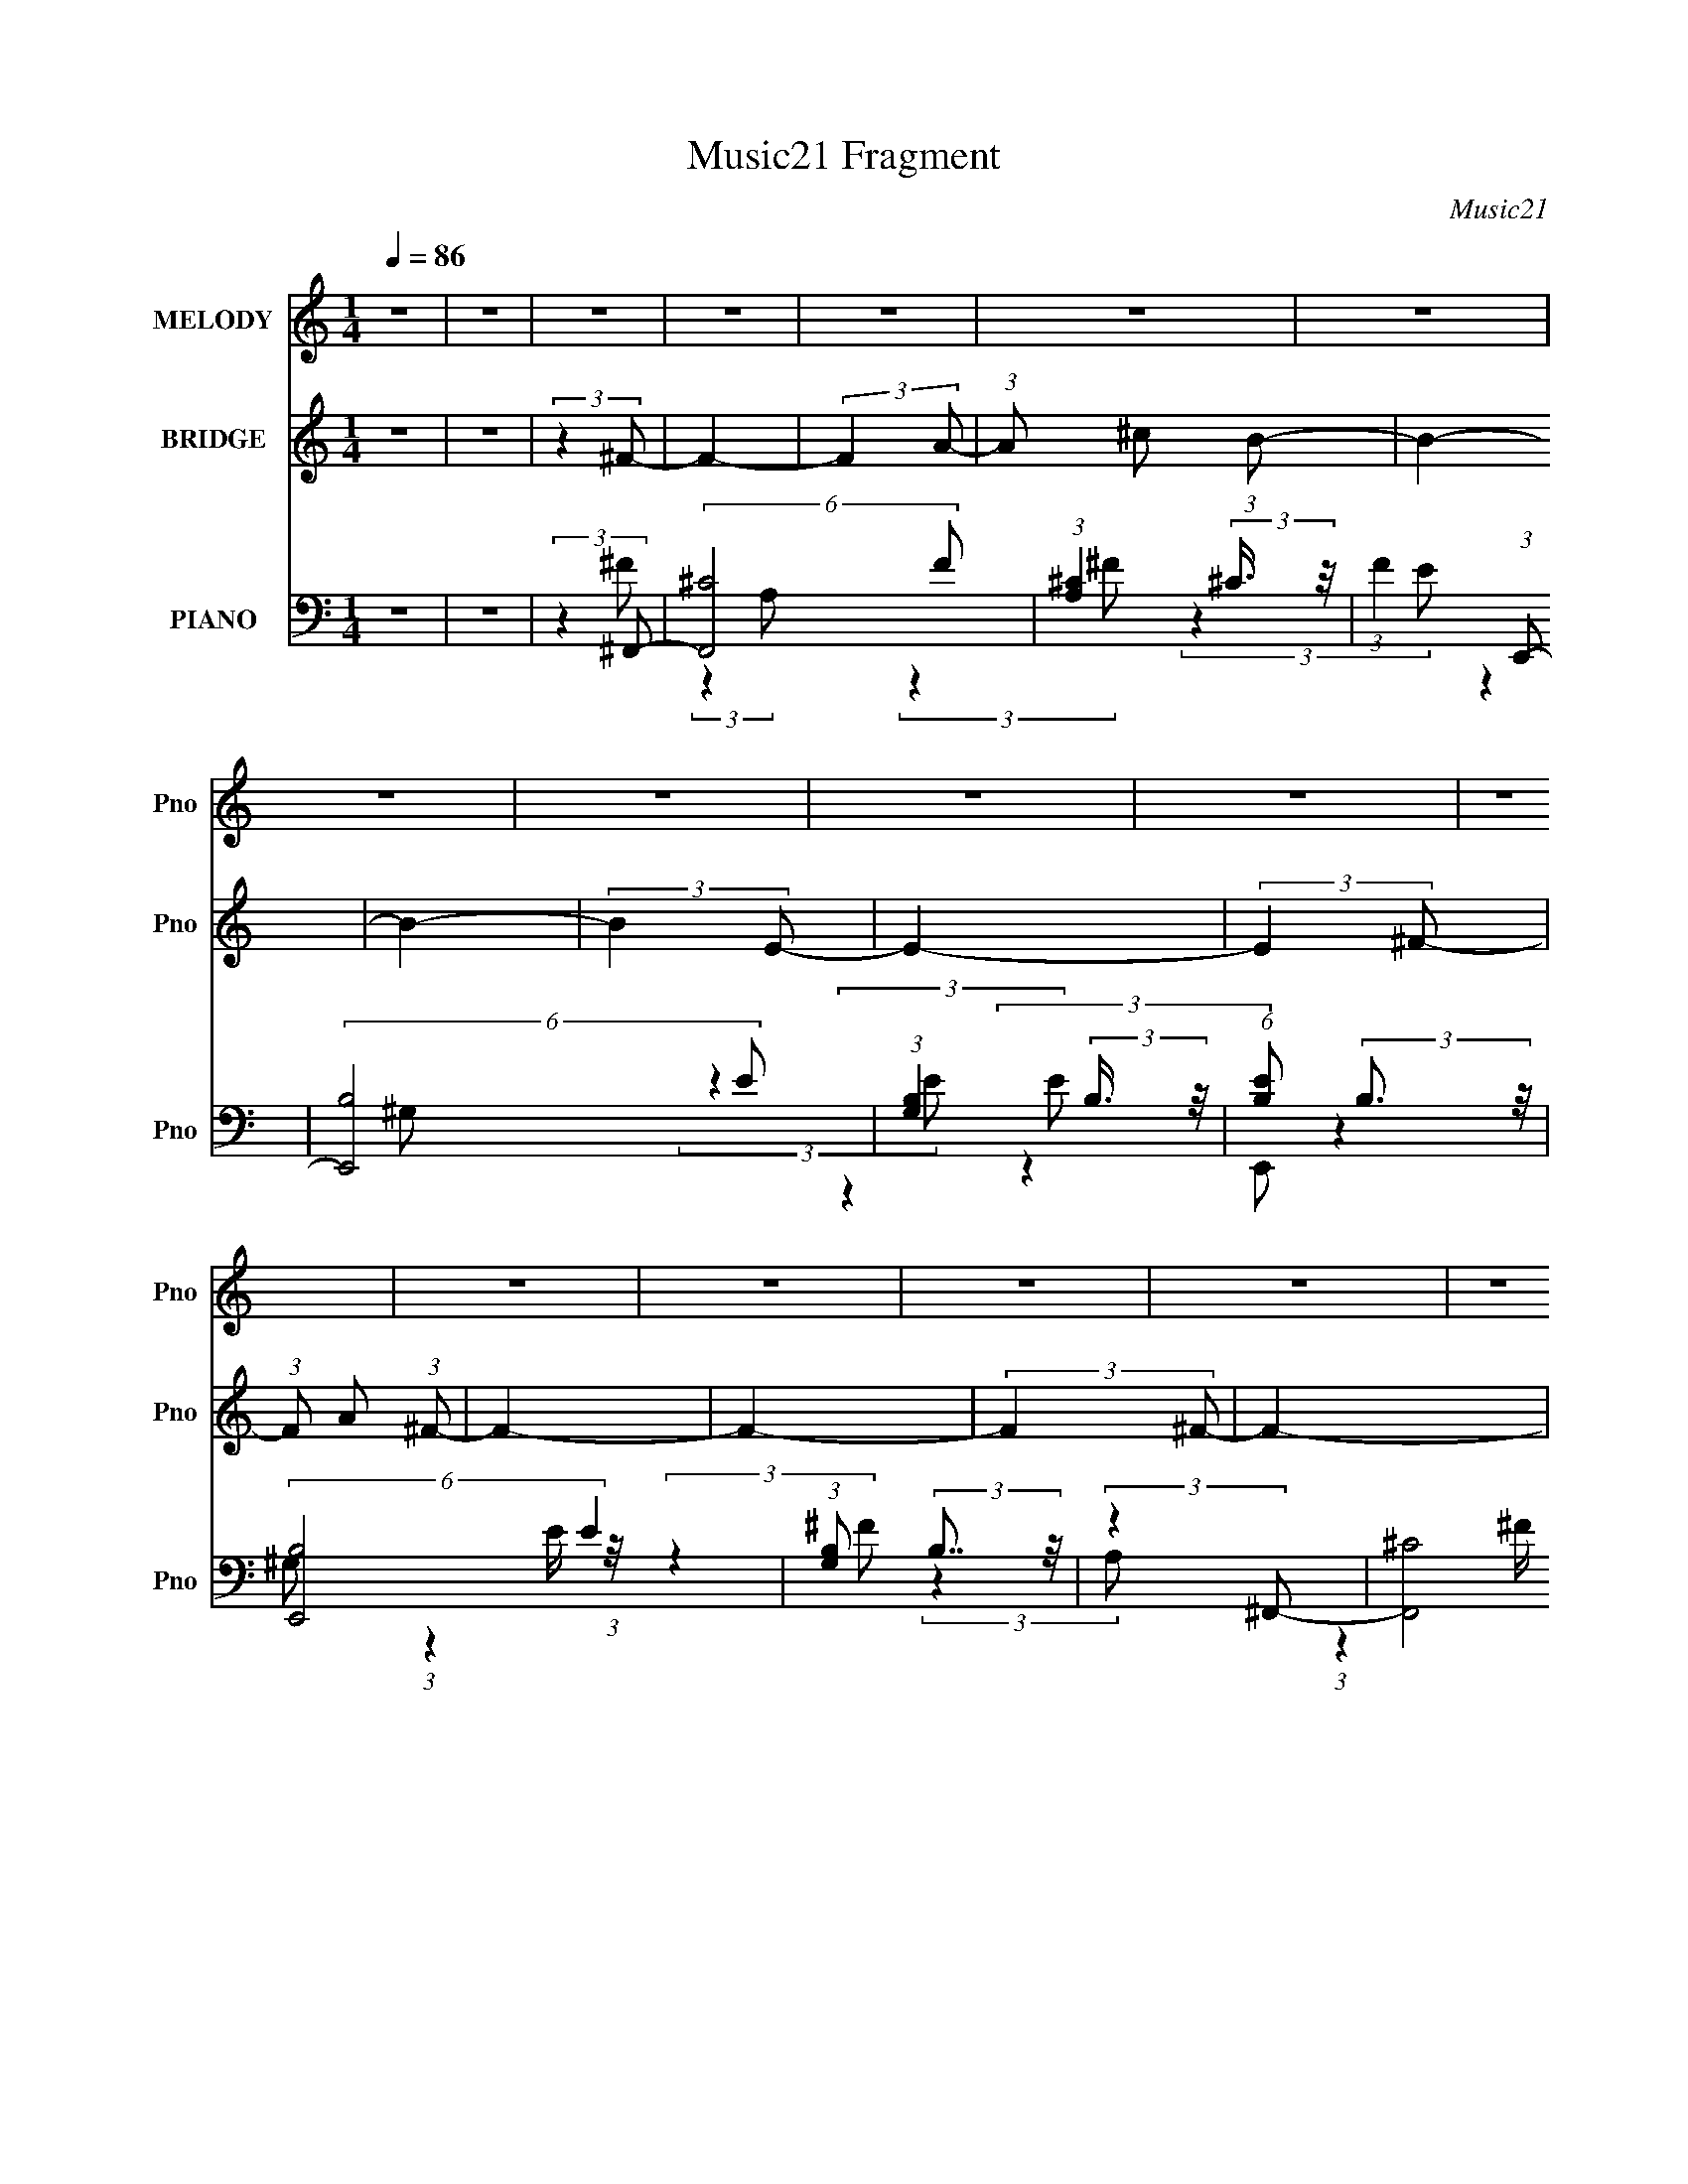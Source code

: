 X:1
T:Music21 Fragment
C:Music21
%%score 1 2 ( 3 4 5 )
L:1/8
Q:1/4=86
M:1/4
I:linebreak $
K:none
V:1 treble nm="MELODY" snm="Pno"
V:2 treble nm="BRIDGE" snm="Pno"
V:3 bass nm="PIANO" snm="Pno"
V:4 bass 
V:5 bass 
L:1/4
V:1
 z2 | z2 | z2 | z2 | z2 | z2 | z2 | z2 | z2 | z2 | z2 | z2 | z2 | z2 | z2 | z2 | z2 | z2 | z2 | %19
 z2 | z2 | z2 | z2 | z2 | z2 | z2 | z2 | z2 | z2 | (3:2:2z2 ^F- | (3:2:2F/ z/4 A (3:2:1B- | %31
 (12:11:2B2 z/4 | (3:2:2z2 B | z/ ^c (3:2:1^F- | F2- | (6:5:1F z/ (3:2:1E | z/ ^F (3:2:1A- | %37
 (3A/ z/4 B (3:2:2z/4 ^c- | (3:2:2c/ z/4 e (3:2:1B- | B2- | (12:11:2B2 z/4 | (3:2:2z2 ^F- | %42
 (3:2:2F/ z/4 A (3:2:1B- | (12:11:2B2 z/4 | (3:2:2z2 B | z/ A (3:2:1^F- | F2- | %47
 (6:5:1F z/ (3:2:1E | z/ ^F (3:2:1A- | (3A/ z/4 B (3:2:2z/4 A- | (3:2:2A/ z/4 ^F (3:2:1F- | F2- | %52
 (12:11:2F2 z/4 | z2 | z2 | z2 | (3:2:2z2 ^c- | (3:2:2c/ z/4 e (3:2:1e | z/ e (3:2:1^c- | %59
 (6:5:1c z/ (3:2:1e | z/ (3^f z/4 f- | (6:5:1f z/ (3:2:1^f- | (6:5:1f z/ (3:2:1e | z/ (3^f z/4 a | %64
 z/ (3a z/4 ^f | z/ e (3:2:1^c- | (3:2:2c2 z | z2 | (3:2:2z2 e- | (3:2:4e ^f z/4 f- | %70
 (6:5:1f z/ (3:2:1^f- | (6:5:1f z/ (3:2:1e- | (3e/ z/4 ^c (3:2:2z/4 B- | (3:2:2B/ z/4 A (3:2:1^F- | %74
 (6:5:1F z/ (3:2:1E- | (3E/ z/4 ^F (3:2:2z/4 A | z/ (3B z/4 ^c- | (3:2:2c/ z/4 e (3:2:1B- | B2- | %79
 B2- | (3:2:2B/ z (3:2:2z/ ^c- | (3:2:2c/ z/4 e (3:2:1e | z/ e (3:2:1^c- | %83
 (3:2:2c/ z/4 ^c (3:2:1e | z/ (3^f z/4 f- | (6:5:1f z/ (3:2:1^f- | (6:5:1f z/ (3:2:1e | %87
 z/ (3^f z/4 a | z/ (3a z/4 ^f | z/ e (3:2:1^c- | (3:2:2c2 z | z2 | (3:2:2z2 e- | (3:2:2e2 ^f- | %94
 (6:5:1f z/ (3:2:1^f- | (6:5:1f z/ (3:2:1e- | (3e/ z/4 ^c (3:2:2z/4 B- | (3:2:2B/ z/4 A (3:2:1^F- | %98
 (6:5:1F z/ (3:2:1E- | (3E/ z/4 ^F (3:2:2z/4 A | z/ (3B z/4 ^c- | (3:2:2c/ z/4 e (3:2:1B- | B2- | %103
 B2- | (3:2:2B/ z (3:2:2z/ ^c- | (3:2:2c/ z/4 e (3:2:1e | z/ e (3:2:1^c- | (3:2:2c/ z (3:2:2z/ e | %108
 z/ (3^f z/4 f- | (6:5:1f z/ (3:2:1^f- | (6:5:1f z/ (3:2:1e | z/ (3^f z/4 a | z/ (3a z/4 ^f | %113
 z/ e (3:2:1^c- | (3:2:2c2 z | z2 | (3:2:2z2 e- | (3:2:2e2 ^f- | (6:5:1f z/ (3:2:1^f- | %119
 (6:5:1f z/ (3:2:1e- | (3e/ z/4 ^c (3:2:2z/4 B- | (3:2:2B/ z/4 A (3:2:1^F- | (6:5:1F z/ (3:2:1E- | %123
 (3E/ z/4 ^F (3:2:2z/4 A | z/ (3B z/4 ^c- | (3:2:2c/ z/4 e (3:2:1B- | B2- | B2- | %128
 (3:2:2B/ z (3:2:2z/ A- | (6:5:1A z/ (3:2:1A- | (3:2:2A/ z/4 B (3:2:1^c- | %131
 (3c/ z/4 e (3:2:2z/4 e- | e2- | (3:2:2e/ z/4 ^c (3:2:1c- | (3:2:2c2 e- | %135
 (3:2:2e/ z/4 ^f (3:2:1f- | (3:2:2f2 a- | (3:2:2a2 ^f- | f2- | (12:11:2f2 z/4 | (3:2:2z2 ^f- | %141
 (3:2:2f2 e- | e2- | (6:5:1e z/ (3:2:1e- | (3:2:2e2 ^c- | (12:11:2c2 z/4 | (3:2:2z2 B- | %147
 (3B/ z/4 ^c (3:2:2z/4 B | z/ A (3:2:1^F- | (3:2:2F/ z/4 A (3:2:1A- | A2- | A2- | %152
 (6:5:1A z/ (3:2:1^f- | (6:5:1f z/ (3:2:1^f- | (6:5:1f z/ (3:2:1a- | (6:5:1a z/ (3:2:1^f- | %156
 (3:2:2f2 e- | (3:2:2e2 ^c- | (6:5:1c z/ (3:2:1B- | (3:2:2B/ z/4 ^c (3:2:1B | z/ A (3:2:1^F- | %161
 (3:2:2F/ z/4 A (3:2:1A- | A2- | A2- | A2- | (3:2:2A2 z | z2 | z2 | z2 | z2 | z2 | z2 | z2 | z2 | %174
 z2 | z2 | z2 | z2 | z2 | z2 | z2 | z2 | z2 | z2 | z2 | z2 | z2 | z2 | z2 | z2 | z2 | %191
 (3:2:2z2 ^F- | (3:2:2F/ z/4 A (3:2:1B- | (12:11:2B2 z/4 | (3:2:2z2 B | z/ ^c (3:2:1^F- | F2- | %197
 (6:5:1F z/ (3:2:1E | z/ ^F (3:2:1A- | (3A/ z/4 B (3:2:2z/4 ^c- | (3:2:2c/ z/4 e (3:2:1B- | B2- | %202
 (12:11:2B2 z/4 | (3:2:2z2 ^F- | (3:2:2F/ z/4 A (3:2:1B- | (12:11:2B2 z/4 | (3:2:2z2 B | %207
 z/ A (3:2:1^F- | F2- | (6:5:1F z/ (3:2:1E | z/ ^F (3:2:1A- | (3A/ z/4 B (3:2:2z/4 A- | %212
 (3:2:2A/ z/4 ^F (3:2:1F- | F2- | (12:11:2F2 z/4 | z2 | z2 | z2 | (3:2:2z2 ^c- | %219
 (3:2:2c/ z/4 e (3:2:1e | z/ e (3:2:1^c- | (6:5:1c z/ (3:2:1e | z/ (3^f z/4 f- | %223
 (6:5:1f z/ (3:2:1^f- | (6:5:1f z/ (3:2:1e | z/ (3^f z/4 a | z/ (3a z/4 ^f | z/ e (3:2:1^c- | %228
 (3:2:2c2 z | z2 | (3:2:2z2 e- | (3:2:4e ^f z/4 f- | (6:5:1f z/ (3:2:1^f- | (6:5:1f z/ (3:2:1e- | %234
 (3e/ z/4 ^c (3:2:2z/4 B- | (3:2:2B/ z/4 A (3:2:1^F- | (6:5:1F z/ (3:2:1E- | %237
 (3E/ z/4 ^F (3:2:2z/4 A | z/ (3B z/4 ^c- | (3:2:2c/ z/4 e (3:2:1B- | B2- | B2- | %242
 (3:2:2B/ z (3:2:2z/ ^c- | (3:2:2c/ z/4 e (3:2:1e | z/ e (3:2:1^c- | (3:2:2c/ z/4 ^c (3:2:1e | %246
 z/ (3^f z/4 f- | (6:5:1f z/ (3:2:1^f- | (6:5:1f z/ (3:2:1e | z/ (3^f z/4 a | z/ (3a z/4 ^f | %251
 z/ e (3:2:1^c- | (3:2:2c2 z | z2 | (3:2:2z2 e- | (3:2:2e2 ^f- | (6:5:1f z/ (3:2:1^f- | %257
 (6:5:1f z/ (3:2:1e- | (3e/ z/4 ^c (3:2:2z/4 B- | (3:2:2B/ z/4 A (3:2:1^F- | (6:5:1F z/ (3:2:1E- | %261
 (3E/ z/4 ^F (3:2:2z/4 A | z/ (3B z/4 ^c- | (3:2:2c/ z/4 e (3:2:1B- | B2- | B2- | %266
 (3:2:2B/ z (3:2:2z/ ^c- | (3:2:2c/ z/4 e (3:2:1e | z/ e (3:2:1^c- | (3:2:2c/ z (3:2:2z/ e | %270
 z/ (3^f z/4 f- | (6:5:1f z/ (3:2:1^f- | (6:5:1f z/ (3:2:1e | z/ (3^f z/4 a | z/ (3a z/4 ^f | %275
 z/ e (3:2:1^c- | (3:2:2c2 z | z2 | (3:2:2z2 e- | (3:2:2e2 ^f- | (6:5:1f z/ (3:2:1^f- | %281
 (6:5:1f z/ (3:2:1e- | (3e/ z/4 ^c (3:2:2z/4 B- | (3:2:2B/ z/4 A (3:2:1^F- | (6:5:1F z/ (3:2:1E- | %285
 (3E/ z/4 ^F (3:2:2z/4 A | z/ (3B z/4 ^c- | (3:2:2c/ z/4 e (3:2:1B- | B2- | B2- | %290
 (3:2:2B/ z (3:2:2z/ A- | (6:5:1A z/ (3:2:1A- | (3:2:2A/ z/4 B (3:2:1^c- | %293
 (3c/ z/4 e (3:2:2z/4 e- | e2- | (3:2:2e/ z/4 ^c (3:2:1c- | (3:2:2c2 e- | %297
 (3:2:2e/ z/4 ^f (3:2:1f- | (3:2:2f2 a- | (3:2:2a2 ^f- | f2- | (12:11:2f2 z/4 | (3:2:2z2 ^f- | %303
 (3:2:2f2 e- | e2- | (6:5:1e z/ (3:2:1e- | (3:2:2e2 ^c- | (12:11:2c2 z/4 | (3:2:2z2 B- | %309
 (3B/ z/4 ^c (3:2:2z/4 B | z/ A (3:2:1^F- | (3:2:2F/ z/4 A (3:2:1A- | A2- | A2- | %314
 (6:5:1A z/ (3:2:1^f- | (6:5:1f z/ (3:2:1^f- | (6:5:1f z/ (3:2:1a- | (6:5:1a z/ (3:2:1^f- | %318
 (3:2:2f2 e- | (3:2:2e2 ^c- | (6:5:1c z/ (3:2:1B- | (3:2:2B/ z/4 ^c (3:2:1B | z/ A (3:2:1^F- | %323
 (3:2:2F/ z/4 A (3:2:1A- | A2- | A2- | A2- | (3:2:2A2 z |] %328
V:2
 z2 | z2 | (3:2:2z2 ^F- | F2- | (3:2:2F2 A- | (3:2:1A ^c (3:2:1B- | B2- | B2- | (3:2:2B2 E- | E2- | %10
 (3:2:2E2 ^F- | (3:2:1F A (3:2:1^F- | F2- | F2- | (3:2:2F2 ^F- | F2- | (3:2:2F2 A- | %17
 (3:2:1A ^c (3:2:1B- | (3:2:2B2 A- | (3:2:2A2 B- | (3:2:2B2 E- | E2- | (3:2:2E/ z/4 ^F (3:2:1B- | %23
 (3:2:1B A (3:2:1^F- | F2- | F2- | F2- | F2- | F2- | (3:2:2F/ z z | z2 | z2 | z2 | z2 | z2 | z2 | %36
 z2 | z2 | z2 | z2 | z2 | z2 | z2 | z2 | z2 | z2 | z2 | z2 | z2 | z2 | z2 | (3:2:2z2 ^F- | %52
 (12:11:2F2 A- | (3:2:1A B (3:2:1^c- | (3:2:2c2 ^f- | (3:2:2f2 e- | (3:2:2e2 ^c- | c2- | c2- | %59
 c2- | c2- | (3:2:2c2 z | z2 | z2 | z2 | z2 | (3:2:2z2 B- | (3:2:1B ^c (3:2:1e- | %68
 (3:2:2e ^f2 (3:2:1^c- | c2- | c2- | c2- | (3:2:2c2 z | z2 | z2 | z2 | z2 | (3:2:2z2 B- | %78
 (3:2:1B ^c (3:2:1e- | (3:2:2e ^f2 (3:2:1e- | (3:2:1e B (3:2:1^c- | c2- | c2- | c2- | (6:5:2c z2 | %85
 z2 | z2 | z2 | z2 | z2 | (3:2:2z2 e- | (3:2:2e2 B- | (3:2:2B2 ^c- | c2- | c2- | (3:2:2c2 z | %96
 (3:2:2z2 B- | (3:2:2B2 A- | (3:2:1A B (3:2:1^F- | F2- | (3:2:2F2 ^c- | (3:2:2c2 B- | %102
 (3:2:2B2 ^f- | (3:2:2f2 e- | (3:2:2e2 ^c- | c2- | c2- | (3:2:2c2 z | (3:2:2z2 ^c- | (3:2:2c2 a- | %110
 (3:2:2a2 ^f- | (3:2:2f2 a- | (3:2:2a2 ^f- | (3:2:2f/ z/4 a (3:2:1b- | (3:2:2b2 ^c'- | %115
 (3:2:2c'2 e'- | (3:2:2e'2 ^c'- | c'2- | c'2- | c'2- | (3:2:2c'/ z (3:2:2z/ a- | (3:2:2a2 ^f- | %122
 (3:2:2f/ z/4 e (3:2:1^f- | f2- | (3:2:2f2 ^c'- | (3:2:2c'2 b- | (3:2:2b2 a- | (3:2:2a2 e- | %128
 (3:2:2e2 ^c- | c2- | c2- | (3:2:2c/ z (3:2:2z/ B- | (3:2:2B2 ^c- | (3:2:2c/ z/4 e (3:2:1^f- | %134
 (3:2:2f/ z/4 e (3:2:1^f- | f2- | f2- | (3:2:2f2 z | (3:2:2z2 ^f- | (3:2:2f2 e- | (3:2:2e2 ^c- | %141
 (3:2:2c2 ^c'- | c'2- | (3:2:2c'/ z z | (3:2:2z2 ^c'- | (3:2:2c'2 ^c- | (3:2:2c2 b- | %147
 (3:2:2b/ z/4 ^c' (3:2:1b- | (3:2:1b a (3:2:1^f- | (3:2:2f e2 (3:2:1a- | (3:2:2a2 z | %151
 z/ B (3:2:1^c- | (3:2:2c e2 (3:2:1^f- | f2- | (3:2:2f2 a- | (3:2:2a/ z/4 b (3:2:1^c'- | c'2- | %157
 (3:2:2c'2 b- | (3:2:2b/ z/4 a (3:2:1b- | (3:2:2b2 z | z3/2 e/- | (6:5:2e ^f2 a/- | a2- | a2- | %164
 a2- | a2- (3:2:1^C- | a3/2 (3:2:2C2 B,- | (3:2:1B, A, (3:2:1^F,- | F,2- | (3:2:2F,2 A,- | %170
 (3B,2 A,/ ^C- | (12:11:1C2 B,/- | B,2- | B,3/2 (3:2:1E,- | E,2- | (3:2:2E,/ z/4 ^F, (3:2:1B,- | %176
 (3:2:1B, A, (3:2:1^F,- | F,2- | F,2- | (6:5:1F, z/ (3:2:1^C- | (3:2:2C2 ^F- | (3:2:2F2 E- | %182
 (3:2:1E ^C (3:2:1B,- | B,2- | (3:2:2B,2 ^C- | (3:2:2C2 E,- | (3:2:2E,2 ^F,- | (3:2:2F,2 B,- | %188
 (3:2:2B,/ z/4 A, (3:2:1^F,- | F,2- | F,2- | (3:2:2F,2 z | z2 | z2 | z2 | z2 | z2 | z2 | z2 | z2 | %200
 z2 | z2 | z2 | z2 | z2 | z2 | z2 | z2 | z2 | z2 | z2 | z2 | z2 | (3:2:2z2 ^F- | (12:11:2F2 A- | %215
 (3:2:1A B (3:2:1^c- | (3:2:2c2 ^f- | (3:2:2f2 e- | (3:2:2e2 ^c- | c2- | c2- | c2- | c2- | %223
 (3:2:2c2 z | z2 | z2 | z2 | z2 | (3:2:2z2 B- | (3:2:1B ^c (3:2:1e- | (3:2:2e ^f2 (3:2:1^c- | c2- | %232
 c2- | c2- | (3:2:2c2 z | z2 | z2 | z2 | z2 | (3:2:2z2 B- | (3:2:1B ^c (3:2:1e- | %241
 (3:2:2e ^f2 (3:2:1e- | (3:2:1e B (3:2:1^c- | c2- | c2- | c2- | (6:5:2c z2 | z2 | z2 | z2 | z2 | %251
 z2 | (3:2:2z2 e- | (3:2:2e2 B- | (3:2:2B2 ^c- | c2- | c2- | (3:2:2c2 z | (3:2:2z2 B- | %259
 (3:2:2B2 A- | (3:2:1A B (3:2:1^F- | F2- | (3:2:2F2 ^c- | (3:2:2c2 B- | (3:2:2B2 ^f- | %265
 (3:2:2f2 e- | (3:2:2e2 ^c- | c2- | c2- | (3:2:2c2 z | (3:2:2z2 ^c- | (3:2:2c2 a- | (3:2:2a2 ^f- | %273
 (3:2:2f2 a- | (3:2:2a2 ^f- | (3:2:2f/ z/4 a (3:2:1b- | (3:2:2b2 ^c'- | (3:2:2c'2 e'- | %278
 (3:2:2e'2 ^c'- | c'2- | c'2- | c'2- | (3:2:2c'/ z (3:2:2z/ a- | (3:2:2a2 ^f- | %284
 (3:2:2f/ z/4 e (3:2:1^f- | f2- | (3:2:2f2 ^c'- | (3:2:2c'2 b- | (3:2:2b2 a- | (3:2:2a2 e- | %290
 (3:2:2e2 ^c- | c2- | c2- | (3:2:2c/ z (3:2:2z/ B- | (3:2:2B2 ^c- | (3:2:2c/ z/4 e (3:2:1^f- | %296
 (3:2:2f/ z/4 e (3:2:1^f- | f2- | f2- | (3:2:2f2 z | (3:2:2z2 ^f- | (3:2:2f2 e- | (3:2:2e2 ^c- | %303
 (3:2:2c2 ^c'- | c'2- | (3:2:2c'/ z z | (3:2:2z2 ^c'- | (3:2:2c'2 ^c- | (3:2:2c2 b- | %309
 (3:2:2b/ z/4 ^c' (3:2:1b- | (3:2:1b a (3:2:1^f- | (3:2:2f e2 (3:2:1a- | (3:2:2a2 z | %313
 z/ B (3:2:1^c- | (3:2:2c e2 (3:2:1^f- | f2- | (3:2:2f2 a- | (3:2:2a/ z/4 b (3:2:1^c'- | c'2- | %319
 (3:2:2c'2 b- | (3:2:2b/ z/4 a (3:2:1b- | (3:2:2b2 z | z3/2 e/- | (6:5:2e ^f2 a/- | a2- | a2- | %326
 a2- | a2- (3:2:1^C- | a3/2 (3:2:2C2 B,- | (3:2:1B, A, (3:2:1^F,- | F,2- | (3:2:2F,2 A,- | %332
 (3B,2 A,/ ^C- | (12:11:1C2 B,/- | B,2- | B,3/2 (3:2:1E,- | E,2- | (3:2:2E,/ z/4 ^F, (3:2:1B,- | %338
 (3:2:1B, A, (3:2:1^F,- | F,2- | F,2- | (6:5:1F, z/ (3:2:1^C- | (3:2:2C2 ^F- | (3:2:2F2 E- | %344
 (3:2:1E ^C B,/- | B,2 A,/- | A,>B,- | B,3/2 z/ | E,2- | E,2- | E,2 ^F,/- | F,2- | B,2 (3:2:1F,/4 | %353
 A,2- | (3:2:1A,2 ^F,- | F,2- | F,2- | F,2- | (6:5:2F,2 z/ |] %359
V:3
 z2 | z2 | (3:2:2z2 ^F,,- | (6:5:2[F,,^C]4 F | (3:2:1[A,^C]2 (3:2:2^C3/4 z/4 | %5
 (3:2:1F2 (3:2:1E,,- | (6:5:2[E,,B,]4 E | (3:2:1[G,B,]2 (3:2:2B,3/4 z/4 | %8
 (6:5:1[EB,] (3:2:2B,3/2 z/4 | (6:5:2[E,,B,]4 E2 | (3:2:1[G,B,] (3:2:2B,7/4 z/4 | (3:2:2z2 ^F,,- | %12
 (24:23:2[F,,^C]4 F2 | (3:2:1[A,^C] ^C5/6 z/ | (3:2:2z2 ^F,,- | (6:5:2[F,,^C]4 F | %16
 (6:5:1[A,^C] ^C2/3 z/ | (3:2:2z2 E,,- | [E,,B,]4 (3:2:1E | (3:2:1[G,B,] B,5/6 z/ | %20
 (3:2:1E/ x (3:2:1E,,- | (24:23:2[E,,^G,-]4 B, | G,/ (3:2:1[B,E] E5/6 | (3:2:1B,/ x (3:2:1^F,,- | %24
 (12:7:2[F,,^F,-]8 C2 | F,/ (3:2:1[A,^C] ^C5/6 | (3:2:2z [^F,,^F,^C,]2- | [F,,F,C,]2- [A,E]2- | %28
 [F,,F,C,]2- [A,E]2- | (3:2:2[F,,F,C,] [A,E] z/ (3:2:1^F,,- | (12:7:1[F,,^C,-]8 | %31
 C,2- (3:2:1[A,C] | C,/ ^F,3/2- | (12:7:1[F,^C,-]2 [^C,-F,,]5/6 F,,19/6 | [C,^F,]2 (3:2:1A, | %35
 (3:2:2z2 A,,- | A,,2- (3:2:1E,2 | A,,2 (3:2:2A,/ [A,^C]- | (3:2:1[A,CE,] E,5/6 z/ | %39
 (6:5:2[E,,B,,-]4 G, | [B,,^G,]3/2 (3:2:2[^G,B,]/ (2:2:1B,3/5 | (3:2:2z2 ^F,,- | %42
 [F,,^C,-]4 (3:2:1C2 | [C,^F,]2 (3:2:1A, | (3:2:2z2 ^F,,- | (24:23:2[F,,^C,-]4 F, (3:2:1C2 | %46
 [C,^F,]2 (3:2:1A, | (3:2:1F/ x/6 ^F, z/ | [A,,E,-]4 (3:2:1A, | [E,^C]2 (3:2:1A, | (3:2:2E2 ^F,,- | %51
 (24:13:1[F,,^C,-]8 | (3:2:1[A,^F,] (3:2:1[^F,C,-]7/4 C,5/6- C,/ | (3:2:2z2 ^F,,- | F,,2- ^C,3/2- | %55
 (3:2:1[F,,A,]4 C,3 (3:2:1F,2 | (3:2:1[B,^C] (3:2:2^C7/4 z/4 | (24:23:1[C,^G,]4 | %58
 (3:2:1[C^G,] (3:2:2^G,7/4 z/4 | (3:2:2z2 ^F,,- | (24:23:2[F,,^C,-]4 C4 | (12:11:2[C,^F,]2 A, | %62
 (3:2:2z2 D,,- | (12:7:2[D,,A,,-]4 D2 | [A,,A,] [A,F,]/ (3:2:1F,5/4 | (3:2:2z2 ^C,- | %66
 (6:5:2[C,^G,]4 C | (3:2:1[E^C] ^C5/6 z/ | (3:2:2z2 ^F,,- | (24:13:2[F,,^C,-]8 [F,C]2 | %70
 (3:2:1A,/ [C,-^F,F,A,]2 C,/ | (3:2:1[C^F,] (3^F,3/4 z/4 B,,- | (24:23:2[B,,^F,]4 B, | %73
 (3:2:1[B,^F,] (3:2:2^F,7/4 z/4 | (3:2:2z2 D,,- | (6:5:2[D,,A,,-]4 A,2 | (12:11:2[A,,A,]2 F,2 | %77
 (3:2:1[D^F,] (3^F,3/4 z/4 E,,- | (24:13:2[E,,B,,-]8 E,4 (3:2:1G,2 | %79
 (3:2:1[B,^G,] (3:2:1[^G,B,,-]3/4 [B,,-E,]3/2 B,,/ | (3:2:1E/ x (3:2:1^C,- | (24:23:2[C,^G,]4 C | %82
 (6:5:1[E^G,] ^G,2/3 z/ | (3:2:1C/ x/6 (3^G, z/4 ^F,,- | (24:23:2[F,,^C,-]4 [F,C]2 | %85
 (12:11:2[C,^F,]2 A,/ | (3:2:2z2 D,,- | (3:2:2[D,,A,,-]4 [A,D]2 | [A,,A,] [A,F,]/ (3:2:1F,5/4 | %89
 (3:2:2z2 ^C,- | (24:13:2[C,^G,]8 C | (3:2:1[CE] (3:2:2E7/4 z/4 | (3:2:1[G,^C] ^C5/6 z/ | %93
 (24:13:2[F,,^C,-]8 A,2 | (3:2:1[C^F,] (3:2:1[^F,C,-]7/4 C,5/6- C,/ | %95
 (3:2:1[F^F,] (3:2:2^F,7/4 z/4 | [B,,^F,]4 (6:5:1B, | (3:2:1[D^F,]2 ^F,/6 z/ | %98
 (3:2:1B,/ x/6 (3:2:2^F,2 z/4 | (6:5:2[D,,A,,-]4 A,2 | [A,,A,-]3/2 [A,-F,]/ (3:2:1F,5/4 | %101
 A,/ (3:2:1[D^F,] (3:2:2z/4 E,,- | [E,,B,,-]4 (3:2:2E,4 G,2 | B,,2 (3B, ^G, [E,G,E]- | %104
 (3:2:1[E,G,E]/ x (3:2:1^C,,- | (12:11:2[C,,^G,]2 E | (3:2:4C E z/4 ^G,- | %107
 (3:2:1[G,^C] (3^C3/4 z/4 ^F,,- | [F,,^C,-]4 (6:5:1[F,C] | C,2- (3:2:1^F, [F,A,^C]/ | %110
 C,/ x5/6 (3:2:1D,,- | (6:5:2[D,,A,,-]4 A,2 | A,,3/2 (3:2:2F, A, [A,D]/ (3:2:1z/4 | (3:2:2z2 ^C,- | %114
 (24:23:2[C,^G,]4 E | (3C/ z/4 ^G, (3:2:1z/4 [G,^CE]/ (3:2:1z/4 | (3:2:2z2 ^F,,- | %117
 (24:23:2[F,,^C,]4 [F,C] | (3:2:1A,/ x/6 (3:2:2^C,2 z/4 | (3:2:1[F,C]/ x/6 ^F,, z/ | %120
 (6:5:2[B,,^F,]4 B, | (3:2:1[D^F,]2 (3:2:2^F,3/4 z/4 | (3:2:2z2 D,,- | (6:5:2[D,,A,,-]4 A,2 | %124
 (12:11:2[A,,A,]2 F,2 | (3:2:1[D^F,] ^F,5/6 z/ | [E,,E,-]4 (3:2:1G, | %127
 [E,^G,]3/2 (3:2:2[^G,B,]/ (1:1:1B,3/2 | (3:2:1E/ x (3:2:1A,,- | [A,,E,]4 (3:2:1A, | %130
 (3:2:1[A,E,] (3:2:2E,7/4 z/4 | (3:2:1[A,C]/ x (3:2:1^C,- | (24:17:2[C,^G,]4 E | %133
 (3:2:1[C^G,] (3^G,3/4 z/4 [^C,G,^C]- | (3:2:2[C,G,C]/ [E^G,] (3^G,/4 z/4 ^F,,- | %135
 [F,,^C,]2 (3:2:1[F,C] | (3A,/ z/4 ^F, (3:2:2z/4 [A,^C]- | (3:2:1[A,C]/ x/6 ^F, z/ | %138
 (24:17:2[D,,A,,-]4 [A,D]2 | (12:7:2[A,,A,]2 [F,D,,^F,] | (3:2:1[A,D]/ x (3:2:1^F,,- | %141
 [F,,^C,]4 (3:2:1[A,C]2 | (3:2:1[F,^C,] ^C,4/3 | (3:2:2z2 ^F,,- | (24:13:2[F,,^C,-]8 C2 | %145
 [C,^F,]2 (3:2:1A, | z/ ^F, z/ | (24:23:2[B,,^F,]4 B, | (3:2:1[D^F,] (3:2:2^F,7/4 z/4 | %149
 (3:2:2z2 A,,- | (24:13:2[A,,E,]8 A, | (3:2:4A, E, z/4 [A,^C]- | (6:5:1[A,C] x/ (3:2:1^F,,- | %153
 (12:7:2[F,,^C,]8 [F,A,C] | (6:5:1[F,^C,-] ^C,7/6- | C, (6:5:1[A,C^F,,-] (3:2:1^F,,/4- | %156
 (12:7:2[F,,^C,-]8 F, (3:2:1C2 | C,2- (3:2:2A,/ ^F, (3:2:1[A,^F]- | %158
 C,/ (3:2:1[A,F^F,] (3:2:2z/4 B,,- | (24:23:2[B,,^F,]4 B, | (3:2:1[D^F,] (3:2:2^F,7/4 z/4 | %161
 (3:2:2z2 A,,- | (24:13:2[A,,E,]8 A, | (3:2:1[A,E,]2 E,/6 z/ | (12:11:1[CE,]2 (3:2:1z/4 | %165
 (48:29:1[A,,E,]8 | (6:5:1A, z/ (3:2:1[A,^C]- | (3:2:1[A,C]2 (3:2:1^F,,- | (6:5:2[F,,^C]4 F | %169
 (3:2:1[A,^C]2 (3:2:2^C3/4 z/4 | (3:2:1F2 (3:2:1E,,- | (6:5:2[E,,B,]4 E | %172
 (3:2:1[G,B,]2 (3:2:2B,3/4 z/4 | (6:5:1[EB,] (3:2:2B,3/2 z/4 | (6:5:2[E,,B,]4 E2 | %175
 (3:2:1[G,B,] (3:2:2B,7/4 z/4 | (3:2:2z2 ^F,,- | (24:23:2[F,,^C]4 F2 | (3:2:1[A,^C] ^C5/6 z/ | %179
 (3:2:2z2 ^F,,- | (6:5:2[F,,^C]4 F | (6:5:1[A,^C] ^C2/3 z/ | (3:2:2z2 E,,- | [E,,B,]4 (3:2:1E | %184
 (3:2:1[G,B,] B,5/6 z/ | (3:2:1E/ x (3:2:1E,,- | (24:23:2[E,,^G,-]4 B, | G,/ (3:2:1[B,E] E5/6 | %188
 (3:2:1B,/ x (3:2:1^F,,- | (12:7:2[F,,^F,-]8 C2 | F,/ (3:2:1[A,^C] ^C5/6 | (3:2:2z2 ^F,,- | %192
 F,,2- ^C,3/2- | F,,2- C,2- (3:2:1[A,C] | (3:2:1[F,,^F,-] [^F,-C,]4/3 | %195
 (12:7:1[F,^C,-]2 [^C,-F,,]5/6 F,,19/6 | [C,^F,]2 (3:2:1A, | (3:2:2z2 A,,- | A,,2- (3:2:1E,2 | %199
 A,,2 (3:2:2A,/ [A,^C]- | (3:2:1[A,CE,] E,5/6 z/ | (6:5:2[E,,B,,-]4 G, | %202
 [B,,^G,]3/2 (3:2:2[^G,B,]/ (2:2:1B,3/5 | (3:2:2z2 ^F,,- | [F,,^C,-]4 (3:2:1C2 | %205
 [C,^F,]2 (3:2:1A, | (3:2:2z2 ^F,,- | (24:23:2[F,,^C,-]4 F, (3:2:1C2 | [C,^F,]2 (3:2:1A, | %209
 (3:2:1F/ x/6 ^F, z/ | [A,,E,-]4 (3:2:1A, | [E,^C]2 (3:2:1A, | (3:2:2E2 ^F,,- | %213
 (24:13:1[F,,^C,-]8 | (3:2:1[A,^F,] (3:2:1[^F,C,-]7/4 C,5/6- C,/ | (3:2:2z2 ^F,,- | F,,2- ^C,3/2- | %217
 (3:2:1[F,,A,]4 C,3 (3:2:1F,2 | (3:2:1[B,^C] (3:2:2^C7/4 z/4 | (24:23:1[C,^G,]4 | %220
 (3:2:1[C^G,] (3:2:2^G,7/4 z/4 | (3:2:2z2 ^F,,- | (24:23:2[F,,^C,-]4 C4 | (12:11:2[C,^F,]2 A, | %224
 (3:2:2z2 D,,- | (12:7:2[D,,A,,-]4 D2 | [A,,A,] [A,F,]/ (3:2:1F,5/4 | (3:2:2z2 ^C,- | %228
 (6:5:2[C,^G,]4 C | (3:2:1[E^C] ^C5/6 z/ | (3:2:2z2 ^F,,- | (24:13:2[F,,^C,-]8 [F,C]2 | %232
 (3:2:1A,/ [C,-^F,F,A,]2 C,/ | (3:2:1[C^F,] (3^F,3/4 z/4 B,,- | (24:23:2[B,,^F,]4 B, | %235
 (3:2:1[B,^F,] (3:2:2^F,7/4 z/4 | (3:2:2z2 D,,- | (6:5:2[D,,A,,-]4 A,2 | (12:11:2[A,,A,]2 F,2 | %239
 (3:2:1[D^F,] (3^F,3/4 z/4 E,,- | (24:13:2[E,,B,,-]8 E,4 (3:2:1G,2 | %241
 (3:2:1[B,^G,] (3:2:1[^G,B,,-]3/4 [B,,-E,]3/2 B,,/ | (3:2:1E/ x (3:2:1^C,- | (24:23:2[C,^G,]4 C | %244
 (6:5:1[E^G,] ^G,2/3 z/ | (3:2:1C/ x/6 (3^G, z/4 ^F,,- | (24:23:2[F,,^C,-]4 [F,C]2 | %247
 (12:11:2[C,^F,]2 A,/ | (3:2:2z2 D,,- | (3:2:2[D,,A,,-]4 [A,D]2 | [A,,A,] [A,F,]/ (3:2:1F,5/4 | %251
 (3:2:2z2 ^C,- | (24:13:2[C,^G,]8 C | (3:2:1[CE] (3:2:2E7/4 z/4 | (3:2:1[G,^C] ^C5/6 z/ | %255
 (24:13:2[F,,^C,-]8 A,2 | (3:2:1[C^F,] (3:2:1[^F,C,-]7/4 C,5/6- C,/ | %257
 (3:2:1[F^F,] (3:2:2^F,7/4 z/4 | [B,,^F,]4 (6:5:1B, | (3:2:1[D^F,]2 ^F,/6 z/ | %260
 (3:2:1B,/ x/6 (3:2:2^F,2 z/4 | (6:5:2[D,,A,,-]4 A,2 | [A,,A,-]3/2 [A,-F,]/ (3:2:1F,5/4 | %263
 A,/ (3:2:1[D^F,] (3:2:2z/4 E,,- | [E,,B,,-]4 (3:2:2E,4 G,2 | B,,2 (3B, ^G, [E,G,E]- | %266
 (3:2:1[E,G,E]/ x (3:2:1^C,,- | (12:11:2[C,,^G,]2 E | (3:2:4C E z/4 ^G,- | %269
 (3:2:1[G,^C] (3^C3/4 z/4 ^F,,- | [F,,^C,-]4 (6:5:1[F,C] | C,2- (3:2:1^F, [F,A,^C]/ | %272
 C,/ x5/6 (3:2:1D,,- | (6:5:2[D,,A,,-]4 A,2 | A,,3/2 (3:2:2F, A, [A,D]/ (3:2:1z/4 | (3:2:2z2 ^C,- | %276
 (24:23:2[C,^G,]4 E | (3C/ z/4 ^G, (3:2:1z/4 [G,^CE]/ (3:2:1z/4 | (3:2:2z2 ^F,,- | %279
 (24:23:2[F,,^C,]4 [F,C] | (3:2:1A,/ x/6 (3:2:2^C,2 z/4 | (3:2:1[F,C]/ x/6 ^F,, z/ | %282
 (6:5:2[B,,^F,]4 B, | (3:2:1[D^F,]2 (3:2:2^F,3/4 z/4 | (3:2:2z2 D,,- | (6:5:2[D,,A,,-]4 A,2 | %286
 (12:11:2[A,,A,]2 F,2 | (3:2:1[D^F,] ^F,5/6 z/ | [E,,E,-]4 (3:2:1G, | %289
 [E,^G,]3/2 (3:2:2[^G,B,]/ (1:1:1B,3/2 | (3:2:1E/ x (3:2:1A,,- | [A,,E,]4 (3:2:1A, | %292
 (3:2:1[A,E,] (3:2:2E,7/4 z/4 | (3:2:1[A,C]/ x (3:2:1^C,- | (24:17:2[C,^G,]4 E | %295
 (3:2:1[C^G,] (3^G,3/4 z/4 [^C,G,^C]- | (3:2:2[C,G,C]/ [E^G,] (3^G,/4 z/4 ^F,,- | %297
 [F,,^C,]2 (3:2:1[F,C] | (3A,/ z/4 ^F, (3:2:2z/4 [A,^C]- | (3:2:1[A,C]/ x/6 ^F, z/ | %300
 (24:17:2[D,,A,,-]4 [A,D]2 | (12:7:2[A,,A,]2 [F,D,,^F,] | (3:2:1[A,D]/ x (3:2:1^F,,- | %303
 [F,,^C,]4 (3:2:1[A,C]2 | (3:2:1[F,^C,] ^C,4/3 | (3:2:2z2 ^F,,- | (24:13:2[F,,^C,-]8 C2 | %307
 [C,^F,]2 (3:2:1A, | z/ ^F, z/ | (24:23:2[B,,^F,]4 B, | (3:2:1[D^F,] (3:2:2^F,7/4 z/4 | %311
 (3:2:2z2 A,,- | (24:13:2[A,,E,]8 A, | (3:2:4A, E, z/4 [A,^C]- | (6:5:1[A,C] x/ (3:2:1^F,,- | %315
 (12:7:2[F,,^C,]8 [F,A,C] | (6:5:1[F,^C,-] ^C,7/6- | C, (6:5:1[A,C^F,,-] (3:2:1^F,,/4- | %318
 (12:7:2[F,,^C,-]8 F, (3:2:1C2 | C,2- (3:2:2A,/ ^F, (3:2:1[A,^F]- | %320
 C,/ (3:2:1[A,F^F,] (3:2:2z/4 B,,- | (24:23:2[B,,^F,]4 B, | (3:2:1[D^F,] (3:2:2^F,7/4 z/4 | %323
 (3:2:2z2 A,,- | (24:13:2[A,,E,]8 A, | (3:2:1[A,E,]2 E,/6 z/ | (12:11:1[CE,]2 (3:2:1z/4 | %327
 (48:29:1[A,,E,]8 | (6:5:1A, z/ (3:2:1[A,^C]- | (3:2:1[A,C]2 (3:2:1^F,,- | (6:5:2[F,,^C]4 F | %331
 (3:2:1[A,^C]2 (3:2:2^C3/4 z/4 | (3:2:1F2 (3:2:1E,,- | (6:5:2[E,,B,]4 E | %334
 (3:2:1[G,B,]2 (3:2:2B,3/4 z/4 | (6:5:1[EB,] (3:2:2B,3/2 z/4 | (6:5:2[E,,B,]4 E2 | %337
 (3:2:1[G,B,] (3:2:2B,7/4 z/4 | (3:2:2z2 ^F,,- | (24:23:2[F,,^C]4 F2 | (3:2:1[A,^C] ^C5/6 z/ | %341
 (3:2:2z2 ^F,,- | (6:5:2[F,,^C]4 F | (6:5:1[A,^C] ^C2/3 z/ | (3:2:2z2 E,,- | [E,,B,]4 (3:2:1E | %346
 (3:2:1[G,B,] B,5/6 z/ | (3:2:2E/ z z/ E,,/- | [E,,B,,-]15/2 | (3:2:1[B,,^F,^G,-]8 | E2- G,2 B,2- | %351
 E2- B,2- | E2- B,2- | E2- (3:2:2B, ^F,,2- | [E^C,-]2 (24:17:1F,,16 | (3:2:1^C2 C,2- F, (3:2:1^F | %356
 C,2- [A^F]/ | [^c^F]/ C,2- [F^f]/ | C,2- [^f^c'^f']/ | C,3/2 z/ |] %360
V:4
 x2 | x2 | (3:2:2z2 ^F- | (3:2:2z2 A,- x13/6 | (3:2:2z2 ^F- | (3:2:2z2 E- | (3:2:2z2 ^G,- x2 | %7
 (3:2:2z2 E- | (3:2:2z2 E,,- | (3:2:2z2 ^G,- x8/3 | (3:2:1z2 E/ (3:2:1z/4 | (3:2:2z2 ^F- | %12
 (3:2:2z2 A,- x19/6 | (3:2:1z2 ^F/ (3:2:1z/4 | (3:2:2z2 ^F- | (3:2:2z2 A,- x2 | %16
 (3:2:1z2 ^F/ (3:2:1z/4 | (3:2:2z2 E- | (3:2:2z2 ^G,- x8/3 | (3:2:2z2 E- | (3:2:2z2 B,- | %21
 (3:2:2z2 B,- x5/2 | (3:2:2z2 B,- | (3:2:2z2 ^C- | (3:2:2z2 A,- x4 | (3:2:2z2 ^F | %26
 (3:2:2z2 [A,_E]- | x4 | x4 | x8/3 | (3:2:2z2 [A,^C]- x8/3 | x8/3 | (3:2:2z2 ^F,,- | %33
 (3:2:2z2 A,- x19/6 | (3:2:1z2 ^F/ (3:2:1z/4 x2/3 | x2 | (3:2:2z2 A,- x4/3 | x3 | (3:2:2z2 E,,- | %39
 (3:2:2z2 B,- x2 | (3:2:1z2 [B,E]/ (3:2:1z/4 x/3 | (3:2:2z2 ^C- | (3:2:2z2 A,- x10/3 | %43
 (3:2:1z2 ^F/ (3:2:1z/4 x2/3 | (3:2:2z2 ^F,- | (3:2:2z2 A,- x4 | (3:2:2z2 ^F- x2/3 | %47
 (3:2:2z2 A,,- | (3:2:2z2 A,- x8/3 | (3:2:2z2 E- x2/3 | x2 | (3:2:2z2 A,- x7/3 | %52
 (3:2:1z2 ^F/ (3:2:1z/4 x7/6 | x2 | (3:2:2z2 ^F,- x3/2 | (3:2:2z2 B,- x5 | (3:2:2z2 ^C,- | %57
 (3:2:2z2 ^C- x11/6 | (3:2:1z2 [^CE]/ (3:2:1z/4 | (3:2:2z2 ^C- | (3:2:2z2 A,- x25/6 | %61
 (3:2:1z2 ^F/ (3:2:1z/4 x/ | (3:2:2z2 D- | (3:2:2z2 ^F,- x5/3 | (3:2:1z2 D/ (3:2:1z/4 x/3 | %65
 (3:2:2z2 ^C- | (3:2:2z2 E- x2 | (3:2:1z2 ^G,/ (3:2:1z/4 | (3:2:2z2 [^F,^C]- | (3:2:2z2 A,- x11/3 | %70
 (3:2:2z2 ^C- x5/6 | (3:2:2z2 ^F, | (3:2:2z2 B,- x5/2 | (3:2:1z2 [B,D]/ (3:2:1z/4 | (3:2:2z2 A,- | %75
 (3:2:2z2 ^F,- x19/6 | (3:2:2z2 D- x7/6 | (3:2:2z2 E,- | (3:2:2z2 B,- x6 | (3:2:2z2 E- x7/6 | %80
 (3:2:2z2 ^G, | (3:2:2z2 E- x5/2 | (3:2:2z2 ^C- | (3:2:2z2 [^F,^C]- | (3:2:2z2 A,- x19/6 | %85
 (3:2:1z2 [A,^C]/ (3:2:1z/4 x/6 | (3:2:2z2 [A,D]- | (3:2:2z2 ^F,- x2 | (3:2:1z2 D/ (3:2:1z/4 x/3 | %89
 (3:2:2z2 ^C- | (3:2:2z2 ^C- x3 | (3:2:2z2 ^G,- | (3:2:2z2 ^F,,- | (3:2:2z2 ^C- x11/3 | %94
 (3:2:2z2 ^F- x7/6 | (3:2:2z2 B,,- | (3:2:2z2 D- x17/6 | (3:2:2z2 B,- | (3:2:2z2 D,,- | %99
 (3:2:2z2 ^F,- x8/3 | (3:2:2z2 D- x5/6 | (3:2:2z2 E,- | (3:2:2z2 B,- x6 | x4 | (3:2:2z2 E- | %105
 (3:2:2z2 ^C- x/ | x13/6 | (3:2:2z2 [^F,^C]- | (3:2:2z2 A, x17/6 | x19/6 | (3:2:2z2 A,- | %111
 (3:2:2z2 ^F,- x8/3 | x7/2 | (3:2:2z2 E- | (3:2:2z2 ^C- x5/2 | x2 | (3:2:2z2 [^F,^C]- | %117
 (3:2:2z2 A,- x8/3 | (3:2:2z2 [^F,^C]- | (3:2:2z2 B,,- | (3:2:2z2 D- x2 | (3:2:1z2 B,/ (3:2:1z/4 | %122
 (3:2:2z2 A,- | (3:2:2z2 ^F,- x19/6 | (3:2:2z2 D- x7/6 | (3:2:2z2 E,,- | (3:2:2z2 B,- x8/3 | %127
 (3:2:2z2 E- x5/6 | (3:2:2z2 A,- | (3:2:2z2 A,- x8/3 | (3:2:2z2 [A,^C]- | (3:2:2z2 E- | %132
 (3:2:2z2 ^C- x5/3 | (3:2:2z2 E- | (3:2:2z2 [^F,^C]- | (3:2:2z2 A,- x2/3 | x2 | (3:2:2z2 D,,- | %138
 (3:2:2z2 ^F,- x13/6 | (3:2:2z2 [A,D]- | (3:2:2z2 [A,^C]- | (3:2:2z2 ^F,- x10/3 | %142
 (3:2:1z2 [A,^C]/ (3:2:1z/4 | (3:2:2z2 ^C- | (3:2:2z2 A,- x11/3 | (3:2:2z2 ^C x2/3 | %146
 (3:2:2z2 B,,- | (3:2:2z2 D- x5/2 | (3:2:1z2 B,/ (3:2:1z/4 | (3:2:2z2 A,- | (3:2:2z2 A,- x3 | %151
 x13/6 | (3:2:2z2 [^F,A,^C]- | (3:2:2z2 ^F,- x7/2 | (3:2:2z2 [A,^C]- | (3:2:2z2 ^F,- | %156
 (3:2:2z2 A,- x14/3 | x11/3 | (3:2:2z2 ^F, | (3:2:2z2 D- x5/2 | (3:2:1z2 B,/ (3:2:1z/4 | %161
 (3:2:2z2 E, | (3:2:2z2 A,- x3 | (3:2:2z2 ^C- | (3:2:2z2 A,,- | (3:2:2z2 A,- x17/6 | x2 | %167
 (3:2:2z2 ^F- | (3:2:2z2 A,- x13/6 | (3:2:2z2 ^F- | (3:2:2z2 E- | (3:2:2z2 ^G,- x2 | (3:2:2z2 E- | %173
 (3:2:2z2 E,,- | (3:2:2z2 ^G,- x8/3 | (3:2:1z2 E/ (3:2:1z/4 | (3:2:2z2 ^F- | (3:2:2z2 A,- x19/6 | %178
 (3:2:1z2 ^F/ (3:2:1z/4 | (3:2:2z2 ^F- | (3:2:2z2 A,- x2 | (3:2:1z2 ^F/ (3:2:1z/4 | (3:2:2z2 E- | %183
 (3:2:2z2 ^G,- x8/3 | (3:2:2z2 E- | (3:2:2z2 B,- | (3:2:2z2 B,- x5/2 | (3:2:2z2 B,- | %188
 (3:2:2z2 ^C- | (3:2:2z2 A,- x4 | (3:2:1z2 ^F/ (3:2:1z/4 | x2 | (3:2:2z2 [A,^C]- x3/2 | x14/3 | %194
 (3:2:2z2 ^F,,- | (3:2:2z2 A,- x19/6 | (3:2:1z2 ^F/ (3:2:1z/4 x2/3 | x2 | (3:2:2z2 A,- x4/3 | x3 | %200
 (3:2:2z2 E,,- | (3:2:2z2 B,- x2 | (3:2:1z2 [B,E]/ (3:2:1z/4 x/3 | (3:2:2z2 ^C- | %204
 (3:2:2z2 A,- x10/3 | (3:2:1z2 ^F/ (3:2:1z/4 x2/3 | (3:2:2z2 ^F,- | (3:2:2z2 A,- x4 | %208
 (3:2:2z2 ^F- x2/3 | (3:2:2z2 A,,- | (3:2:2z2 A,- x8/3 | (3:2:2z2 E- x2/3 | x2 | %213
 (3:2:2z2 A,- x7/3 | (3:2:1z2 ^F/ (3:2:1z/4 x7/6 | x2 | (3:2:2z2 ^F,- x3/2 | (3:2:2z2 B,- x5 | %218
 (3:2:2z2 ^C,- | (3:2:2z2 ^C- x11/6 | (3:2:1z2 [^CE]/ (3:2:1z/4 | (3:2:2z2 ^C- | %222
 (3:2:2z2 A,- x25/6 | (3:2:1z2 ^F/ (3:2:1z/4 x/ | (3:2:2z2 D- | (3:2:2z2 ^F,- x5/3 | %226
 (3:2:1z2 D/ (3:2:1z/4 x/3 | (3:2:2z2 ^C- | (3:2:2z2 E- x2 | (3:2:1z2 ^G,/ (3:2:1z/4 | %230
 (3:2:2z2 [^F,^C]- | (3:2:2z2 A,- x11/3 | (3:2:2z2 ^C- x5/6 | (3:2:2z2 ^F, | (3:2:2z2 B,- x5/2 | %235
 (3:2:1z2 [B,D]/ (3:2:1z/4 | (3:2:2z2 A,- | (3:2:2z2 ^F,- x19/6 | (3:2:2z2 D- x7/6 | (3:2:2z2 E,- | %240
 (3:2:2z2 B,- x6 | (3:2:2z2 E- x7/6 | (3:2:2z2 ^G, | (3:2:2z2 E- x5/2 | (3:2:2z2 ^C- | %245
 (3:2:2z2 [^F,^C]- | (3:2:2z2 A,- x19/6 | (3:2:1z2 [A,^C]/ (3:2:1z/4 x/6 | (3:2:2z2 [A,D]- | %249
 (3:2:2z2 ^F,- x2 | (3:2:1z2 D/ (3:2:1z/4 x/3 | (3:2:2z2 ^C- | (3:2:2z2 ^C- x3 | (3:2:2z2 ^G,- | %254
 (3:2:2z2 ^F,,- | (3:2:2z2 ^C- x11/3 | (3:2:2z2 ^F- x7/6 | (3:2:2z2 B,,- | (3:2:2z2 D- x17/6 | %259
 (3:2:2z2 B,- | (3:2:2z2 D,,- | (3:2:2z2 ^F,- x8/3 | (3:2:2z2 D- x5/6 | (3:2:2z2 E,- | %264
 (3:2:2z2 B,- x6 | x4 | (3:2:2z2 E- | (3:2:2z2 ^C- x/ | x13/6 | (3:2:2z2 [^F,^C]- | %270
 (3:2:2z2 A, x17/6 | x19/6 | (3:2:2z2 A,- | (3:2:2z2 ^F,- x8/3 | x7/2 | (3:2:2z2 E- | %276
 (3:2:2z2 ^C- x5/2 | x2 | (3:2:2z2 [^F,^C]- | (3:2:2z2 A,- x8/3 | (3:2:2z2 [^F,^C]- | %281
 (3:2:2z2 B,,- | (3:2:2z2 D- x2 | (3:2:1z2 B,/ (3:2:1z/4 | (3:2:2z2 A,- | (3:2:2z2 ^F,- x19/6 | %286
 (3:2:2z2 D- x7/6 | (3:2:2z2 E,,- | (3:2:2z2 B,- x8/3 | (3:2:2z2 E- x5/6 | (3:2:2z2 A,- | %291
 (3:2:2z2 A,- x8/3 | (3:2:2z2 [A,^C]- | (3:2:2z2 E- | (3:2:2z2 ^C- x5/3 | (3:2:2z2 E- | %296
 (3:2:2z2 [^F,^C]- | (3:2:2z2 A,- x2/3 | x2 | (3:2:2z2 D,,- | (3:2:2z2 ^F,- x13/6 | %301
 (3:2:2z2 [A,D]- | (3:2:2z2 [A,^C]- | (3:2:2z2 ^F,- x10/3 | (3:2:1z2 [A,^C]/ (3:2:1z/4 | %305
 (3:2:2z2 ^C- | (3:2:2z2 A,- x11/3 | (3:2:2z2 ^C x2/3 | (3:2:2z2 B,,- | (3:2:2z2 D- x5/2 | %310
 (3:2:1z2 B,/ (3:2:1z/4 | (3:2:2z2 A,- | (3:2:2z2 A,- x3 | x13/6 | (3:2:2z2 [^F,A,^C]- | %315
 (3:2:2z2 ^F,- x7/2 | (3:2:2z2 [A,^C]- | (3:2:2z2 ^F,- | (3:2:2z2 A,- x14/3 | x11/3 | %320
 (3:2:2z2 ^F, | (3:2:2z2 D- x5/2 | (3:2:1z2 B,/ (3:2:1z/4 | (3:2:2z2 E, | (3:2:2z2 A,- x3 | %325
 (3:2:2z2 ^C- | (3:2:2z2 A,,- | (3:2:2z2 A,- x17/6 | x2 | (3:2:2z2 ^F- | (3:2:2z2 A,- x13/6 | %331
 (3:2:2z2 ^F- | (3:2:2z2 E- | (3:2:2z2 ^G,- x2 | (3:2:2z2 E- | (3:2:2z2 E,,- | (3:2:2z2 ^G,- x8/3 | %337
 (3:2:1z2 E/ (3:2:1z/4 | (3:2:2z2 ^F- | (3:2:2z2 A,- x19/6 | (3:2:1z2 ^F/ (3:2:1z/4 | %341
 (3:2:2z2 ^F- | (3:2:2z2 A,- x2 | (3:2:1z2 ^F/ (3:2:1z/4 | (3:2:2z2 E- | (3:2:2z2 ^G,- x8/3 | %346
 (3:2:2z2 E- | x2 | (3:2:2z2 E, x11/2 | (3:2:2z2 B,- x10/3 | x6 | x4 | x4 | x4 | z ^F,- x34/3 | %355
 x5 | x5/2 | x3 | x5/2 | x2 |] %360
V:5
 x | x | x | x25/12 | x | x | x2 | x | (3:2:2z E/- | x7/3 | x | x | x31/12 | x | x | x2 | x | x | %18
 x7/3 | x | x | x9/4 | x | x | x3 | x | x | x2 | x2 | x4/3 | x7/3 | x4/3 | x | x31/12 | x4/3 | x | %36
 x5/3 | x3/2 | (3:2:2z ^G,/- | x2 | x7/6 | x | x8/3 | x4/3 | (3:2:2z ^C/- | x3 | x4/3 | %47
 (3:2:2z A,/- | x7/3 | x4/3 | x | x13/6 | x19/12 | x | x7/4 | x7/2 | x | x23/12 | x | x | x37/12 | %61
 x5/4 | x | x11/6 | x7/6 | x | x2 | x | x | x17/6 | x17/12 | (3:2:2z B,/- | x9/4 | x | x | x31/12 | %76
 x19/12 | (3:2:2z ^G,/- | x4 | x19/12 | (3:2:2z ^C/- | x9/4 | x | x | x31/12 | x13/12 | x | x2 | %88
 x7/6 | x | x5/2 | x | (3:2:2z A,/- | x17/6 | x19/12 | (3:2:2z B,/- | x29/12 | x | (3:2:2z A,/- | %99
 x7/3 | x17/12 | (3:2:2z ^G,/- | x4 | x2 | x | x5/4 | x13/12 | x | x29/12 | x19/12 | x | x7/3 | %112
 x7/4 | x | x9/4 | x | x | x7/3 | x | (3:2:2z B,/- | x2 | x | x | x31/12 | x19/12 | (3:2:2z ^G,/- | %126
 x7/3 | x17/12 | x | x7/3 | x | x | x11/6 | x | x | x4/3 | x | (3:2:2z [A,D]/- | x25/12 | x | x | %141
 x8/3 | x | x | x17/6 | x4/3 | (3:2:2z B,/- | x9/4 | x | x | x5/2 | x13/12 | x | x11/4 | x | %155
 (3:2:2z ^C/- | x10/3 | x11/6 | (3:2:2z B,/- | x9/4 | x | (3:2:2z A,/- | x5/2 | x | x | x29/12 | %166
 x | x | x25/12 | x | x | x2 | x | (3:2:2z E/- | x7/3 | x | x | x31/12 | x | x | x2 | x | x | %183
 x7/3 | x | x | x9/4 | x | x | x3 | x | x | x7/4 | x7/3 | x | x31/12 | x4/3 | x | x5/3 | x3/2 | %200
 (3:2:2z ^G,/- | x2 | x7/6 | x | x8/3 | x4/3 | (3:2:2z ^C/- | x3 | x4/3 | (3:2:2z A,/- | x7/3 | %211
 x4/3 | x | x13/6 | x19/12 | x | x7/4 | x7/2 | x | x23/12 | x | x | x37/12 | x5/4 | x | x11/6 | %226
 x7/6 | x | x2 | x | x | x17/6 | x17/12 | (3:2:2z B,/- | x9/4 | x | x | x31/12 | x19/12 | %239
 (3:2:2z ^G,/- | x4 | x19/12 | (3:2:2z ^C/- | x9/4 | x | x | x31/12 | x13/12 | x | x2 | x7/6 | x | %252
 x5/2 | x | (3:2:2z A,/- | x17/6 | x19/12 | (3:2:2z B,/- | x29/12 | x | (3:2:2z A,/- | x7/3 | %262
 x17/12 | (3:2:2z ^G,/- | x4 | x2 | x | x5/4 | x13/12 | x | x29/12 | x19/12 | x | x7/3 | x7/4 | x | %276
 x9/4 | x | x | x7/3 | x | (3:2:2z B,/- | x2 | x | x | x31/12 | x19/12 | (3:2:2z ^G,/- | x7/3 | %289
 x17/12 | x | x7/3 | x | x | x11/6 | x | x | x4/3 | x | (3:2:2z [A,D]/- | x25/12 | x | x | x8/3 | %304
 x | x | x17/6 | x4/3 | (3:2:2z B,/- | x9/4 | x | x | x5/2 | x13/12 | x | x11/4 | x | %317
 (3:2:2z ^C/- | x10/3 | x11/6 | (3:2:2z B,/- | x9/4 | x | (3:2:2z A,/- | x5/2 | x | x | x29/12 | %328
 x | x | x25/12 | x | x | x2 | x | (3:2:2z E/- | x7/3 | x | x | x31/12 | x | x | x2 | x | x | %345
 x7/3 | x | x | x15/4 | x8/3 | x3 | x2 | x2 | x2 | x20/3 | x5/2 | x5/4 | x3/2 | x5/4 | x |] %360
